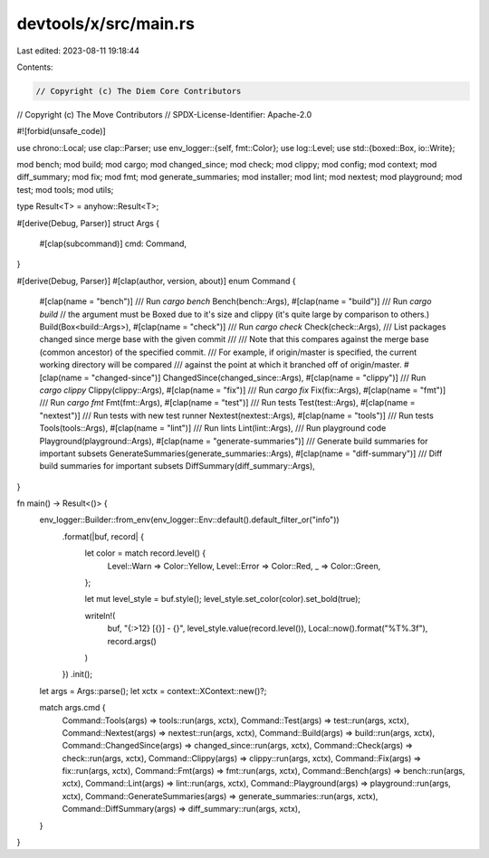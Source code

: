 devtools/x/src/main.rs
======================

Last edited: 2023-08-11 19:18:44

Contents:

.. code-block:: rs

    // Copyright (c) The Diem Core Contributors
// Copyright (c) The Move Contributors
// SPDX-License-Identifier: Apache-2.0

#![forbid(unsafe_code)]

use chrono::Local;
use clap::Parser;
use env_logger::{self, fmt::Color};
use log::Level;
use std::{boxed::Box, io::Write};

mod bench;
mod build;
mod cargo;
mod changed_since;
mod check;
mod clippy;
mod config;
mod context;
mod diff_summary;
mod fix;
mod fmt;
mod generate_summaries;
mod installer;
mod lint;
mod nextest;
mod playground;
mod test;
mod tools;
mod utils;

type Result<T> = anyhow::Result<T>;

#[derive(Debug, Parser)]
struct Args {
    #[clap(subcommand)]
    cmd: Command,
}

#[derive(Debug, Parser)]
#[clap(author, version, about)]
enum Command {
    #[clap(name = "bench")]
    /// Run `cargo bench`
    Bench(bench::Args),
    #[clap(name = "build")]
    /// Run `cargo build`
    // the argument must be Boxed due to it's size and clippy (it's quite large by comparison to others.)
    Build(Box<build::Args>),
    #[clap(name = "check")]
    /// Run `cargo check`
    Check(check::Args),
    /// List packages changed since merge base with the given commit
    ///
    /// Note that this compares against the merge base (common ancestor) of the specified commit.
    /// For example, if origin/master is specified, the current working directory will be compared
    /// against the point at which it branched off of origin/master.
    #[clap(name = "changed-since")]
    ChangedSince(changed_since::Args),
    #[clap(name = "clippy")]
    /// Run `cargo clippy`
    Clippy(clippy::Args),
    #[clap(name = "fix")]
    /// Run `cargo fix`
    Fix(fix::Args),
    #[clap(name = "fmt")]
    /// Run `cargo fmt`
    Fmt(fmt::Args),
    #[clap(name = "test")]
    /// Run tests
    Test(test::Args),
    #[clap(name = "nextest")]
    /// Run tests with new test runner
    Nextest(nextest::Args),
    #[clap(name = "tools")]
    /// Run tests
    Tools(tools::Args),
    #[clap(name = "lint")]
    /// Run lints
    Lint(lint::Args),
    /// Run playground code
    Playground(playground::Args),
    #[clap(name = "generate-summaries")]
    /// Generate build summaries for important subsets
    GenerateSummaries(generate_summaries::Args),
    #[clap(name = "diff-summary")]
    /// Diff build summaries for important subsets
    DiffSummary(diff_summary::Args),
}

fn main() -> Result<()> {
    env_logger::Builder::from_env(env_logger::Env::default().default_filter_or("info"))
        .format(|buf, record| {
            let color = match record.level() {
                Level::Warn => Color::Yellow,
                Level::Error => Color::Red,
                _ => Color::Green,
            };

            let mut level_style = buf.style();
            level_style.set_color(color).set_bold(true);

            writeln!(
                buf,
                "{:>12} [{}] - {}",
                level_style.value(record.level()),
                Local::now().format("%T%.3f"),
                record.args()
            )
        })
        .init();

    let args = Args::parse();
    let xctx = context::XContext::new()?;

    match args.cmd {
        Command::Tools(args) => tools::run(args, xctx),
        Command::Test(args) => test::run(args, xctx),
        Command::Nextest(args) => nextest::run(args, xctx),
        Command::Build(args) => build::run(args, xctx),
        Command::ChangedSince(args) => changed_since::run(args, xctx),
        Command::Check(args) => check::run(args, xctx),
        Command::Clippy(args) => clippy::run(args, xctx),
        Command::Fix(args) => fix::run(args, xctx),
        Command::Fmt(args) => fmt::run(args, xctx),
        Command::Bench(args) => bench::run(args, xctx),
        Command::Lint(args) => lint::run(args, xctx),
        Command::Playground(args) => playground::run(args, xctx),
        Command::GenerateSummaries(args) => generate_summaries::run(args, xctx),
        Command::DiffSummary(args) => diff_summary::run(args, xctx),
    }
}


